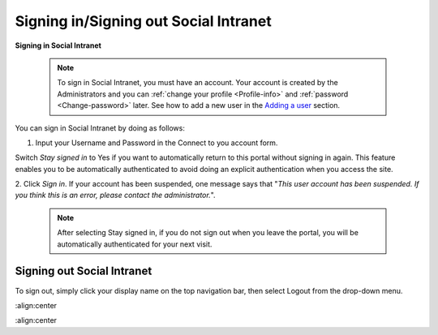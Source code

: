 .. _Signing-in-and-Signing-out:

=========================================
Signing in/Signing out Social Intranet
=========================================

**Signing in Social Intranet**

    .. note:: To sign in Social Intranet, you must have an account. Your account is created by the Administrators and you can :ref:`change your profile <Profile-info>` and :ref:`password <Change-password>` later.
				See how to add a new user in the `Adding a user <#PLFUserGuide.AdministeringeXoPlatform.ManagingYourOrganization.AddingUser>`__ section.

You can sign in Social Intranet by doing as follows:
|image0|

1. Input your Username and Password in the Connect to you account form.

Switch *Stay signed in* to Yes if you want to automatically return to this
portal without signing in again. This feature enables you to be
automatically authenticated to avoid doing an explicit authentication
when you access the site.

2. Click *Sign in*. If your account has been suspended, one message says that
"*This user account has been suspended. If you think this is an error,
please contact the administrator.*\ ".

    .. note:: After selecting Stay signed in, if you do not sign out when you leave the portal, you will be automatically authenticated for your next visit.

Signing out Social Intranet
~~~~~~~~~~~~~~~~~~~~~~~~~~~~~~~

To sign out, simply click your display name on the top navigation bar,
then select Logout from the drop-down menu.

|image1|


.. |image0| image:: images/platform/language_setting.png
:align:center

.. |image1| image:: images/platform/language_setting.png
:align:center
